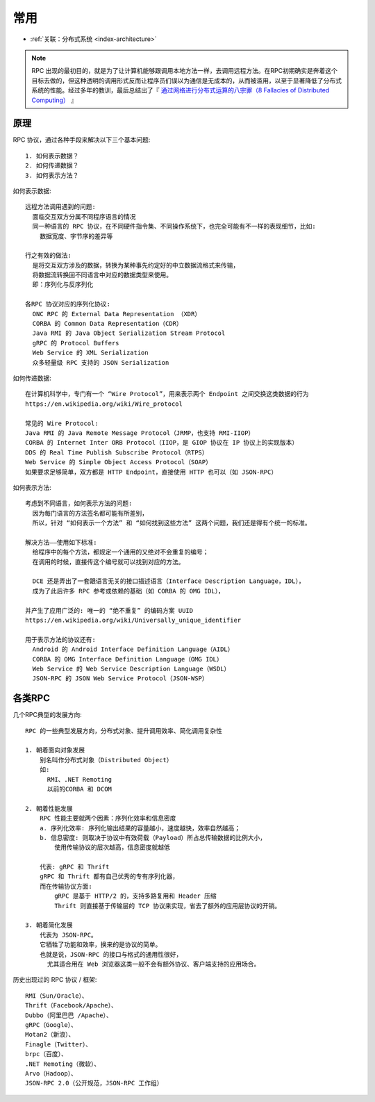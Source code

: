 常用
####

* :ref:`关联：分布式系统 <index-architecture>`

.. note:: RPC 出现的最初目的，就是为了让计算机能够跟调用本地方法一样，去调用远程方法。在RPC初期确实是奔着这个目标去做的，但这种透明的调用形式反而让程序员们误以为通信是无成本的，从而被滥用，以至于显著降低了分布式系统的性能。经过多年的教训，最后总结出了『 `通过网络进行分布式运算的八宗罪（8 Fallacies of Distributed Computing） <https://en.wikipedia.org/wiki/Fallacies_of_distributed_computing>`_ 』

原理
====

RPC 协议，通过各种手段来解决以下三个基本问题::

    1. 如何表示数据？
    2. 如何传递数据？
    3. 如何表示方法？

如何表示数据::

    远程方法调用遇到的问题:
      面临交互双方分属不同程序语言的情况
      同一种语言的 RPC 协议，在不同硬件指令集、不同操作系统下，也完全可能有不一样的表现细节，比如:
        数据宽度、字节序的差异等

    行之有效的做法:
      是将交互双方涉及的数据，转换为某种事先约定好的中立数据流格式来传输，
      将数据流转换回不同语言中对应的数据类型来使用。
      即：序列化与反序列化

    各RPC 协议对应的序列化协议:
      ONC RPC 的 External Data Representation （XDR）
      CORBA 的 Common Data Representation（CDR）
      Java RMI 的 Java Object Serialization Stream Protocol
      gRPC 的 Protocol Buffers
      Web Service 的 XML Serialization
      众多轻量级 RPC 支持的 JSON Serialization


如何传递数据::

    在计算机科学中，专门有一个 “Wire Protocol”，用来表示两个 Endpoint 之间交换这类数据的行为
    https://en.wikipedia.org/wiki/Wire_protocol

    常见的 Wire Protocol:
    Java RMI 的 Java Remote Message Protocol（JRMP，也支持 RMI-IIOP）
    CORBA 的 Internet Inter ORB Protocol（IIOP，是 GIOP 协议在 IP 协议上的实现版本）
    DDS 的 Real Time Publish Subscribe Protocol（RTPS）
    Web Service 的 Simple Object Access Protocol（SOAP）
    如果要求足够简单，双方都是 HTTP Endpoint，直接使用 HTTP 也可以（如 JSON-RPC）

如何表示方法::

    考虑到不同语言，如何表示方法的问题:
      因为每门语言的方法签名都可能有所差别，
      所以，针对 “如何表示一个方法” 和 “如何找到这些方法” 这两个问题，我们还是得有个统一的标准。

    解决方法——使用如下标准:
      给程序中的每个方法，都规定一个通用的又绝对不会重复的编号；
      在调用的时候，直接传这个编号就可以找到对应的方法。

      DCE 还是弄出了一套跟语言无关的接口描述语言（Interface Description Language，IDL），
      成为了此后许多 RPC 参考或依赖的基础（如 CORBA 的 OMG IDL），

    并产生了应用广泛的: 唯一的 “绝不重复” 的编码方案 UUID
    https://en.wikipedia.org/wiki/Universally_unique_identifier

    用于表示方法的协议还有:
      Android 的 Android Interface Definition Language（AIDL）
      CORBA 的 OMG Interface Definition Language（OMG IDL）
      Web Service 的 Web Service Description Language（WSDL）
      JSON-RPC 的 JSON Web Service Protocol（JSON-WSP）

各类RPC
=======

几个RPC典型的发展方向::

    RPC 的一些典型发展方向，分布式对象、提升调用效率、简化调用复杂性

    1. 朝着面向对象发展
        别名叫作分布式对象（Distributed Object）
        如:
          RMI、.NET Remoting
          以前的CORBA 和 DCOM

    2. 朝着性能发展
        RPC 性能主要就两个因素：序列化效率和信息密度
        a. 序列化效率: 序列化输出结果的容量越小，速度越快，效率自然越高；
        b. 信息密度: 则取决于协议中有效荷载（Payload）所占总传输数据的比例大小，
            使用传输协议的层次越高，信息密度就越低
        
        代表: gRPC 和 Thrift
        gRPC 和 Thrift 都有自己优秀的专有序列化器，
        而在传输协议方面:
            gRPC 是基于 HTTP/2 的，支持多路复用和 Header 压缩
            Thrift 则直接基于传输层的 TCP 协议来实现，省去了额外的应用层协议的开销。

    3. 朝着简化发展
        代表为 JSON-RPC。
        它牺牲了功能和效率，换来的是协议的简单。
        也就是说，JSON-RPC 的接口与格式的通用性很好，
          尤其适合用在 Web 浏览器这类一般不会有额外协议、客户端支持的应用场合。


历史出现过的 RPC 协议 / 框架::

    RMI（Sun/Oracle）、
    Thrift（Facebook/Apache）、
    Dubbo（阿里巴巴 /Apache）、
    gRPC（Google）、
    Motan2（新浪）、
    Finagle（Twitter）、
    brpc（百度）、
    .NET Remoting（微软）、
    Arvo（Hadoop）、
    JSON-RPC 2.0（公开规范，JSON-RPC 工作组）







